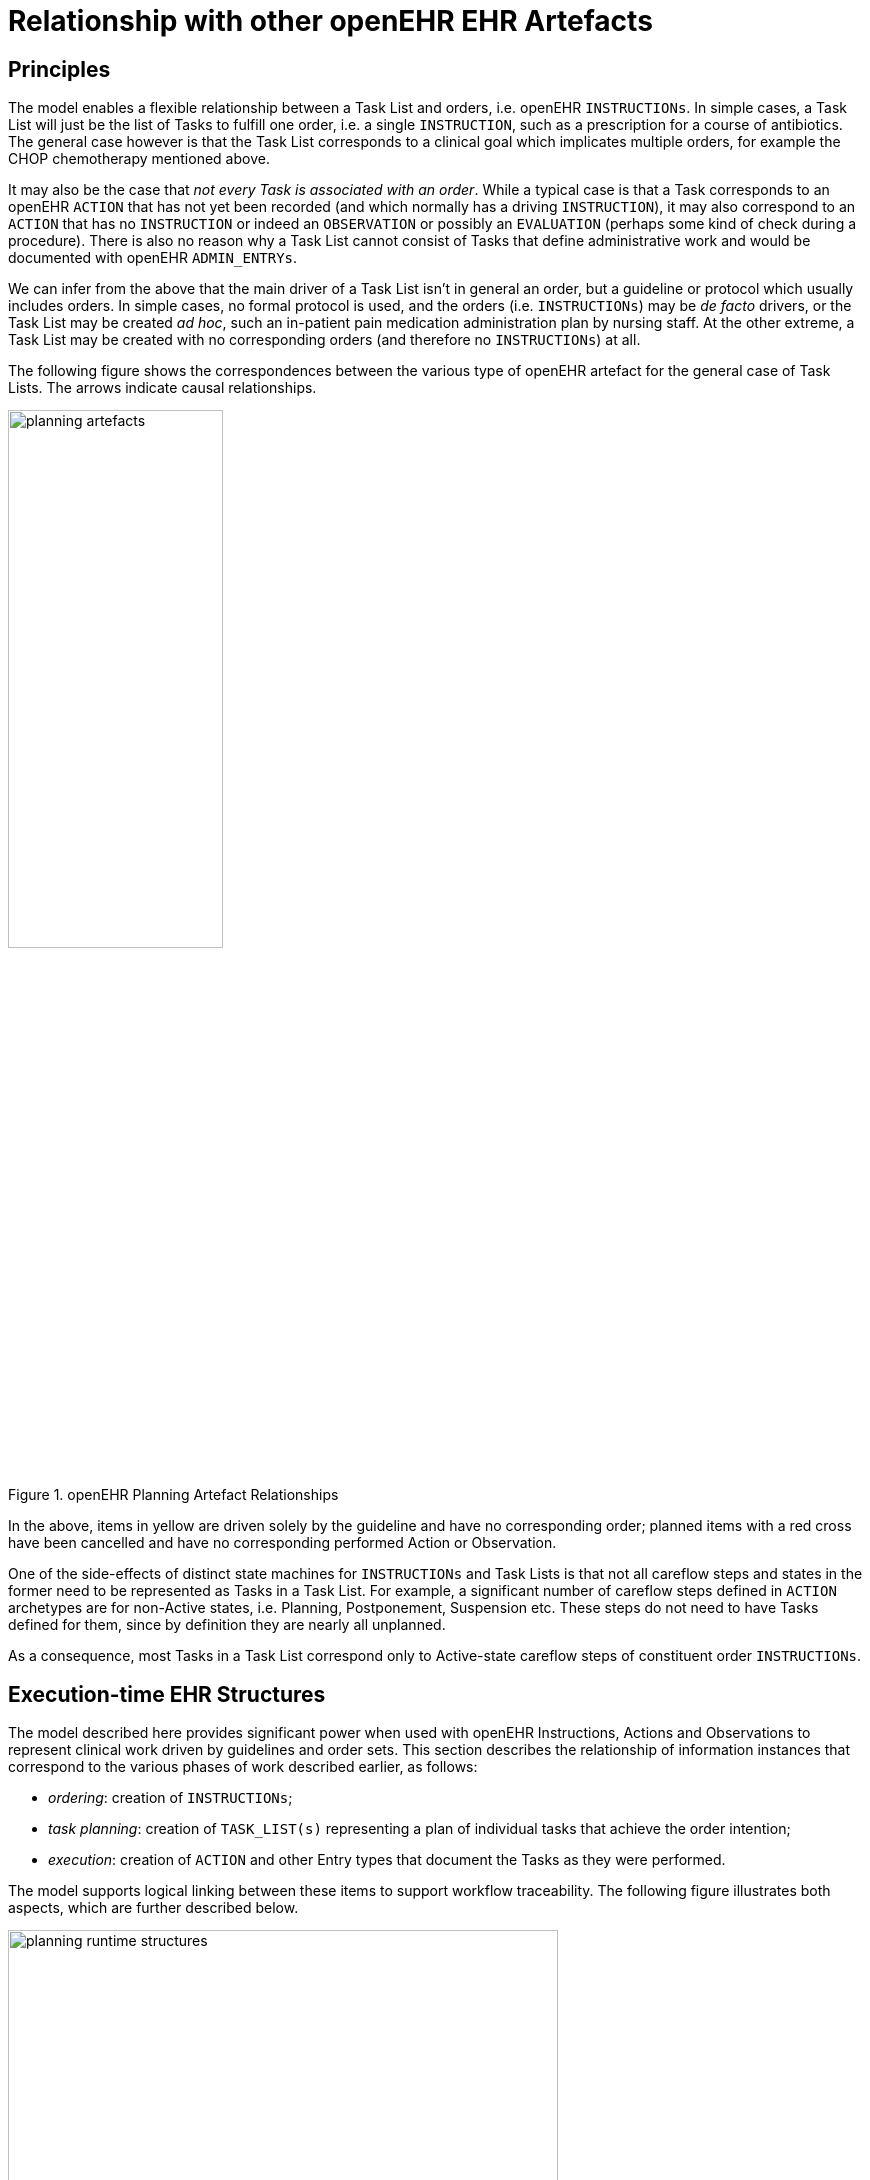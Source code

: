 = Relationship with other openEHR EHR Artefacts

== Principles

The model enables a flexible relationship between a Task List and orders, i.e. openEHR `INSTRUCTIONs`. In simple cases, a Task List will just be the list of Tasks to fulfill one order, i.e. a single `INSTRUCTION`, such as a prescription for a course of antibiotics. The general case however is that the Task List corresponds to a clinical goal which implicates multiple orders, for example the CHOP chemotherapy mentioned above. 

It may also be the case that _not every Task is associated with an order_. While a typical case is that a Task corresponds to an openEHR `ACTION` that has not yet been recorded (and which normally has a driving `INSTRUCTION`), it may also correspond to an `ACTION` that has no `INSTRUCTION` or indeed an `OBSERVATION` or possibly an `EVALUATION` (perhaps some kind of check during a procedure). There is also no reason why a Task List cannot consist of Tasks that define administrative work and would be documented with openEHR `ADMIN_ENTRYs`.

We can infer from the above that the main driver of a Task List isn't in general an order, but a guideline or protocol which usually includes orders. In simple cases, no formal protocol is used, and the orders (i.e. `INSTRUCTIONs`) may be _de facto_ drivers, or the Task List may be created _ad hoc_, such an in-patient pain medication administration plan by nursing staff. At the other extreme, a Task List may be created with no corresponding orders (and therefore no `INSTRUCTIONs`) at all.

The following figure shows the correspondences between the various type of openEHR artefact for the general case of Task Lists. The arrows indicate causal relationships.

[.text-center]
.openEHR Planning Artefact Relationships
image::diagrams/planning_artefacts.svg[id=planning_artefact_relationships, align="center", width=50%]

In the above, items in yellow are driven solely by the guideline and have no corresponding order; planned items with a red cross have been cancelled and have no corresponding performed Action or Observation.

One of the side-effects of distinct state machines for `INSTRUCTIONs` and Task Lists is that not all careflow steps and states in the former need to be represented as Tasks in a Task List. For example, a significant number of careflow steps defined in `ACTION` archetypes are for non-Active states, i.e. Planning, Postponement, Suspension etc. These steps do not need to have Tasks defined for them, since by definition they are nearly all unplanned. 

As a consequence, most Tasks in a Task List correspond only to Active-state careflow steps of constituent order `INSTRUCTIONs`.

== Execution-time EHR Structures

The model described here provides significant power when used with openEHR Instructions, Actions and Observations to represent clinical work driven by guidelines and order sets. This section describes the relationship of information instances that correspond to the various phases of work described earlier, as follows:

* _ordering_: creation of `INSTRUCTIONs`;
* _task planning_: creation of `TASK_LIST(s)` representing a plan of individual tasks that achieve the order intention;
* _execution_: creation of `ACTION` and other Entry types that document the Tasks as they were performed.

The model supports logical linking between these items to support workflow traceability. The following figure illustrates both aspects, which are further described below.

[.text-center]
.Runtime planning structures
image::diagrams/planning_runtime_structures.svg[id=runtime_planning_structures, align="center", width=80%]

Various links can be recorded at execution time, as follows:

* *planned Task to Order reference*: the `TASK_EVENT_RECORD.entry_instances` attribute is used to record reverse reference(s) from a `TASK` to an `ACTIVITY` within an `INSTRUCTION` that records a corresponding order, if one exists (shown on the diagram as a logical link from `DEFINED_TASK` to `ACTIVITY` instances);
* *planned Task to performed Task reference*: the `TASK_EVENT_RECORD.entry_instances` attribute is used to record a forward reference to the Entry instance that was created when this Task was performed, i.e. some `ACTION`, `OBSERVATION` etc (shown on the diagram as a logical link from `DEFINED_TASK` to `ACTION` instances);
* *performed Task to planned Task reference*: the `ENTRY._workflow_id_` attribute may be used to record a reverse reference from an `ACTION`, `OBSERVATION` etc to a causing `TASK` instance.
